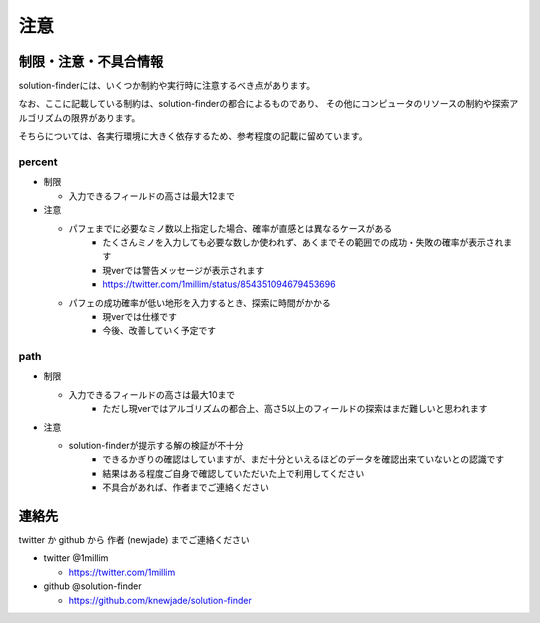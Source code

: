 ============================================================
注意
============================================================

制限・注意・不具合情報
============================================================

solution-finderには、いくつか制約や実行時に注意するべき点があります。

なお、ここに記載している制約は、solution-finderの都合によるものであり、
その他にコンピュータのリソースの制約や探索アルゴリズムの限界があります。

そちらについては、各実行環境に大きく依存するため、参考程度の記載に留めています。


percent
^^^^^^^^^^^^^^^^^^^^^^^^^^^^^^^^^^^^^^^^^^^^^^^^^^^^^^^^^^^^

* 制限

  - 入力できるフィールドの高さは最大12まで

* 注意

  - パフェまでに必要なミノ数以上指定した場合、確率が直感とは異なるケースがある
     + たくさんミノを入力しても必要な数しか使われず、あくまでその範囲での成功・失敗の確率が表示されます
     + 現verでは警告メッセージが表示されます
     + https://twitter.com/1millim/status/854351094679453696

  - パフェの成功確率が低い地形を入力するとき、探索に時間がかかる
     + 現verでは仕様です
     + 今後、改善していく予定です

path
^^^^^^^^^^^^^^^^^^^^^^^^^^^^^^^^^^^^^^^^^^^^^^^^^^^^^^^^^^^^

* 制限

  - 入力できるフィールドの高さは最大10まで
     + ただし現verではアルゴリズムの都合上、高さ5以上のフィールドの探索はまだ難しいと思われます

* 注意

  - solution-finderが提示する解の検証が不十分
     + できるかぎりの確認はしていますが、まだ十分といえるほどのデータを確認出来ていないとの認識です
     + 結果はある程度ご自身で確認していただいた上で利用してください
     + 不具合があれば、作者までご連絡ください


連絡先
============================================================

twitter か github から 作者 (newjade) までご連絡ください

* twitter @1millim

  - https://twitter.com/1millim

* github @solution-finder

  - https://github.com/knewjade/solution-finder